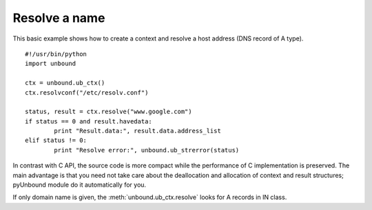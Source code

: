 .. _example_resolve_name:

==============================
Resolve a name
==============================

This basic example shows how to create a context and resolve a host address (DNS record of A type).

::

	#!/usr/bin/python
	import unbound
	
	ctx = unbound.ub_ctx()
	ctx.resolvconf("/etc/resolv.conf")
	
	status, result = ctx.resolve("www.google.com")
	if status == 0 and result.havedata:
		print "Result.data:", result.data.address_list
	elif status != 0:
		print "Resolve error:", unbound.ub_strerror(status)

In contrast with C API, the source code is more compact while the performance of C implementation is preserved. 
The main advantage is that you need not take care about the deallocation and allocation of context and result structures; pyUnbound module do it automatically for you. 

If only domain name is given, the :meth:`unbound.ub_ctx.resolve` looks for A records in IN class.
